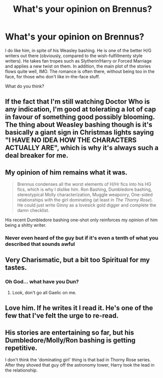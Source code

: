 #+TITLE: What's your opinion on Brennus?

* What's your opinion on Brennus?
:PROPERTIES:
:Author: stefvh
:Score: 2
:DateUnix: 1443296938.0
:DateShort: 2015-Sep-26
:FlairText: Discussion
:END:
I do like him, in spite of his Weasley bashing. He is one of the better H/G writers out there (obviously, compared to the wish-fulfillmenty style writers). He takes fan tropes such as Slytherin!Harry or Forced Marriage and applies a new twist on them. In addition, the main plot of the stories flows quite well, IMO. The romance is often there, without being too in the face, for those who don't like in-the-face stuff.

What do you think?


** If the fact that I'm still watching Doctor Who is any indication, I'm good at tolerating a lot of cap in favour of something good possibly blooming. The thing about Weasley bashing though is it's basically a giant sign in Christmas lights saying "I HAVE NO IDEA HOW THE CHARACTERS ACTUALLY ARE", which is why it's always such a deal breaker for me.
:PROPERTIES:
:Author: Englishhedgehog13
:Score: 6
:DateUnix: 1443303843.0
:DateShort: 2015-Sep-27
:END:


** My opinion of him remains what it was.

#+begin_quote
  Brennus condenses all the worst elements of H/Hr fics into his HG fics, which is why I dislike him. Ron Bashing, Dumbledore bashing, stereotypical Molly characterization, Muggle weaponry, One-sided relationships with the girl dominating (at least in /The Thorny Rose/). He could just write Ginny as a lovesick gold digger and complete the damn checklist.
#+end_quote

His recent Dumbledore bashing one-shot only reinforces my opinion of him being a shitty writer.
:PROPERTIES:
:Author: PsychoGeek
:Score: 6
:DateUnix: 1443299771.0
:DateShort: 2015-Sep-27
:END:

*** Never even heard of the guy but if it's even a tenth of what you described that sounds awful
:PROPERTIES:
:Author: CreatedOnNineEleven
:Score: 1
:DateUnix: 1443319043.0
:DateShort: 2015-Sep-27
:END:


** Very Charismatic, but a bit too Spiritual for my tastes.
:PROPERTIES:
:Score: 2
:DateUnix: 1443400562.0
:DateShort: 2015-Sep-28
:END:

*** Oh God... what have you Dun?
:PROPERTIES:
:Author: AlmightyWibble
:Score: 2
:DateUnix: 1443480767.0
:DateShort: 2015-Sep-29
:END:

**** Look, don't go all Gaelic on me.
:PROPERTIES:
:Score: 2
:DateUnix: 1443481857.0
:DateShort: 2015-Sep-29
:END:


** Love him. If he writes it I read it. He's one of the few that I've felt the urge to re-read.
:PROPERTIES:
:Author: LeisureSuiteLarry
:Score: 1
:DateUnix: 1443318323.0
:DateShort: 2015-Sep-27
:END:


** His stories are entertaining so far, but his Dumbledore/Molly/Ron bashing is getting repetitive.

I don't think the 'dominating girl' thing is that bad in Thorny Rose series. After they shoved that guy off the astronomy tower, Harry took the lead in the relationship.
:PROPERTIES:
:Author: InquisitorCOC
:Score: 1
:DateUnix: 1443325271.0
:DateShort: 2015-Sep-27
:END:
